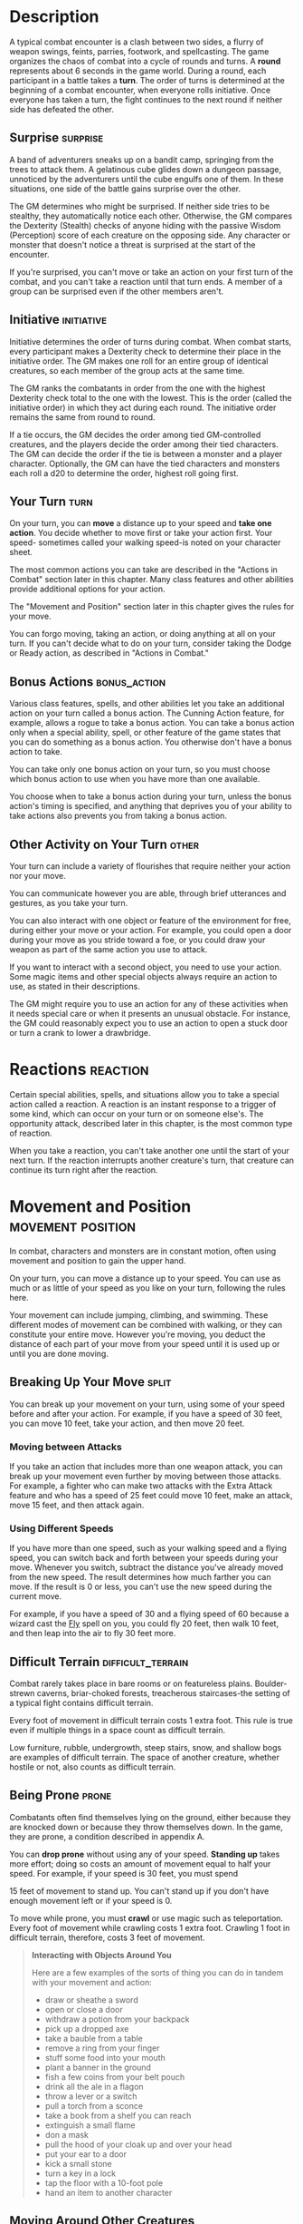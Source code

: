 #+STARTUP: content showstars indent
#+FILETAGS: combat

* Description
A typical combat encounter is a clash between two sides, a flurry of
weapon swings, feints, parries, footwork, and spellcasting. The game
organizes the chaos of combat into a cycle of rounds and turns. A
*round* represents about 6 seconds in the game world. During a round,
each participant in a battle takes a *turn*. The order of turns is
determined at the beginning of a combat encounter, when everyone rolls
initiative. Once everyone has taken a turn, the fight continues to the
next round if neither side has defeated the other.

#+BEGIN_QUOTE
  * Combat Step by Step
    
  1. *Determine surprise.* The GM determines whether anyone involved in
     the combat encounter is surprised.
     
  2. *Establish positions.* The GM decides where all the characters and
     monsters are located. Given the adventurers' marching order or
     their stated positions in the room or other location, the GM
     figures out where the adversaries are̶how far away and in what
     direction.
     
  3. *Roll initiative.* Everyone involved in the combat encounter rolls
     initiative, determining the order of combatants' turns.
     
  4. *Take turns.* Each participant in the battle takes a turn in
     initiative order.
     
  5. *Begin the next round.* When everyone involved in the combat has
     had a turn, the round ends. Repeat step 4 until the fighting stops.
#+END_QUOTE

** Surprise                                                       :surprise:
A band of adventurers sneaks up on a bandit camp, springing from the
trees to attack them. A gelatinous cube glides down a dungeon passage,
unnoticed by the adventurers until the cube engulfs one of them. In
these situations, one side of the battle gains surprise over the other.

The GM determines who might be surprised. If neither side tries to be
stealthy, they automatically notice each other. Otherwise, the GM
compares the Dexterity (Stealth) checks of anyone hiding with the
passive Wisdom (Perception) score of each creature on the opposing side.
Any character or monster that doesn't notice a threat is surprised at
the start of the encounter.

If you're surprised, you can't move or take an action on your first turn
of the combat, and you can't take a reaction until that turn ends. A
member of a group can be surprised even if the other members aren't.

** Initiative                                                   :initiative:
Initiative determines the order of turns during combat. When combat
starts, every participant makes a Dexterity check to determine their
place in the initiative order. The GM makes one roll for an entire group
of identical creatures, so each member of the group acts at the same
time.

The GM ranks the combatants in order from the one with the highest
Dexterity check total to the one with the lowest. This is the order
(called the initiative order) in which they act during each round. The
initiative order remains the same from round to round.

If a tie occurs, the GM decides the order among tied GM-controlled
creatures, and the players decide the order among their tied characters.
The GM can decide the order if the tie is between a monster and a player
character. Optionally, the GM can have the tied characters and monsters
each roll a d20 to determine the order, highest roll going first.

** Your Turn                                                          :turn:
On your turn, you can *move* a distance up to your speed and *take one
action*. You decide whether to move first or take your action first.
Your speed- sometimes called your walking speed-is noted on your
character sheet.

The most common actions you can take are described in the "Actions in
Combat" section later in this chapter. Many class features and other
abilities provide additional options for your action.

The "Movement and Position" section later in this chapter gives the
rules for your move.

You can forgo moving, taking an action, or doing anything at all on your
turn. If you can't decide what to do on your turn, consider taking the
Dodge or Ready action, as described in "Actions in Combat."

** Bonus Actions                                              :bonus_action:
Various class features, spells, and other abilities let you take an
additional action on your turn called a bonus action. The Cunning Action
feature, for example, allows a rogue to take a bonus action. You can
take a bonus action only when a special ability, spell, or other feature
of the game states that you can do something as a bonus action. You
otherwise don't have a bonus action to take.

You can take only one bonus action on your turn, so you must choose
which bonus action to use when you have more than one available.

You choose when to take a bonus action during your turn, unless the
bonus action's timing is specified, and anything that deprives you of
your ability to take actions also prevents you from taking a bonus
action.

** Other Activity on Your Turn                                       :other:
Your turn can include a variety of flourishes that require neither your
action nor your move.

You can communicate however you are able, through brief utterances and
gestures, as you take your turn.

You can also interact with one object or feature of the environment for
free, during either your move or your action. For example, you could
open a door during your move as you stride toward a foe, or you could
draw your weapon as part of the same action you use to attack.

If you want to interact with a second object, you need to use your
action. Some magic items and other special objects always require an
action to use, as stated in their descriptions.

The GM might require you to use an action for any of these activities
when it needs special care or when it presents an unusual obstacle. For
instance, the GM could reasonably expect you to use an action to open a
stuck door or turn a crank to lower a drawbridge.

* Reactions                                                        :reaction:
Certain special abilities, spells, and situations allow you to take a
special action called a reaction. A reaction is an instant response to a
trigger of some kind, which can occur on your turn or on someone else's.
The opportunity attack, described later in this chapter, is the most
common type of reaction.

When you take a reaction, you can't take another one until the start of
your next turn. If the reaction interrupts another creature's turn, that
creature can continue its turn right after the reaction.

* Movement and Position                                   :movement:position:
In combat, characters and monsters are in constant motion, often using
movement and position to gain the upper hand.

On your turn, you can move a distance up to your speed. You can use as
much or as little of your speed as you like on your turn, following the
rules here.

Your movement can include jumping, climbing, and swimming. These
different modes of movement can be combined with walking, or they can
constitute your entire move. However you're moving, you deduct the
distance of each part of your move from your speed until it is used up
or until you are done moving.

** Breaking Up Your Move                                             :split:
You can break up your movement on your turn, using some of your speed
before and after your action. For example, if you have a speed of 30
feet, you can move 10 feet, take your action, and then move 20 feet.

*** Moving between Attacks
If you take an action that includes more than one weapon attack, you can
break up your movement even further by moving between those attacks. For
example, a fighter who can make two attacks with the Extra Attack
feature and who has a speed of 25 feet could move 10 feet, make an
attack, move 15 feet, and then attack again.

*** Using Different Speeds
If you have more than one speed, such as your walking speed and a flying
speed, you can switch back and forth between your speeds during your
move. Whenever you switch, subtract the distance you've already moved
from the new speed. The result determines how much farther you can move.
If the result is 0 or less, you can't use the new speed during the
current move.

For example, if you have a speed of 30 and a flying speed of 60 because
a wizard cast the [[file:10.spells.org::*Fly][Fly]] spell on you, you could fly 20 feet, then walk
10 feet, and then leap into the air to fly 30 feet more.

** Difficult Terrain                                     :difficult_terrain:
Combat rarely takes place in bare rooms or on featureless plains.
Boulder-strewn caverns, briar-choked forests, treacherous staircases-the
setting of a typical fight contains difficult terrain.

Every foot of movement in difficult terrain costs 1 extra foot. This
rule is true even if multiple things in a space count as difficult
terrain.

Low furniture, rubble, undergrowth, steep stairs, snow, and shallow bogs
are examples of difficult terrain. The space of another creature,
whether hostile or not, also counts as difficult terrain.

** Being Prone                                                       :prone:
Combatants often find themselves lying on the ground, either because
they are knocked down or because they throw themselves down. In the
game, they are prone, a condition described in appendix A.

You can *drop prone* without using any of your speed. *Standing up*
takes more effort; doing so costs an amount of movement equal to half
your speed. For example, if your speed is 30 feet, you must spend

15 feet of movement to stand up. You can't stand up if you don't have
enough movement left or if your speed is 0.

To move while prone, you must *crawl* or use magic such as
teleportation. Every foot of movement while crawling costs 1 extra foot.
Crawling 1 foot in difficult terrain, therefore, costs 3 feet of
movement.

#+BEGIN_QUOTE
  *Interacting with Objects Around You*

  Here are a few examples of the sorts of thing you can do in tandem
  with your movement and action:

  - draw or sheathe a sword
  - open or close a door
  - withdraw a potion from your backpack
  - pick up a dropped axe
  - take a bauble from a table
  - remove a ring from your finger
  - stuff some food into your mouth
  - plant a banner in the ground
  - fish a few coins from your belt pouch
  - drink all the ale in a flagon
  - throw a lever or a switch
  - pull a torch from a sconce
  - take a book from a shelf you can reach
  - extinguish a small flame
  - don a mask
  - pull the hood of your cloak up and over your head
  - put your ear to a door
  - kick a small stone
  - turn a key in a lock
  - tap the floor with a 10-foot pole
  - hand an item to another character
#+END_QUOTE

** Moving Around Other Creatures
You can move through a nonhostile creature's space. In contrast, you can
move through a hostile creature's space only if the creature is at least
two sizes larger or smaller than you. Remember that another creature's
space is difficult terrain for you.

Whether a creature is a friend or an enemy, you can't willingly end your
move in its space.

If you leave a hostile creature's reach during your move, you provoke an
opportunity attack, as explained later in the chapter.

** Flying Movement                                              :fly:flying:
Flying creatures enjoy many benefits of mobility, but they must also
deal with the danger of falling. If a flying creature is knocked prone,
has its speed reduced to 0, or is otherwise deprived of the ability to
move, the creature falls, unless it has the ability to hover or it is
being held aloft by magic, such as by the /fly/ spell.

** Creature Size                                                      :size:
Each creature takes up a different amount of space. The Size Categories
table shows how much space a creature of a particular size controls in
combat. Objects sometimes use the same size categories.

*** Table: Creature Size                                            :table:
| Size       | Space                  |
|------------+------------------------|
| Tiny       | 2 1/2 by 2 1/2 ft.     |
| Small      | 5 by 5 ft.             |
| Medium     | 5 by 5 ft.             |
| Large      | 10 by 10 ft.           |
| Huge       | 15 by 15 ft.           |
| Gargantuan | 20 by 20 ft. or larger |

*** Space                                                           :space:
A creature's space is the area in feet that it effectively controls in
combat, not an expression of its physical dimensions. A typical Medium
creature isn't 5 feet wide, for example, but it does control a space
that wide. If a Medium hobgoblin stands in a 5-foot wide doorway, other
creatures can't get through unless the hobgoblin lets them.

A creature's space also reflects the area it needs to fight effectively.
For that reason, there's a limit to the number of creatures that can
surround another creature in combat. Assuming Medium combatants, eight
creatures can fit in a 5-foot radius around another one.

Because larger creatures take up more space, fewer of them can surround
a creature. If four Large creatures crowd around a Medium or smaller
one, there's little room for anyone else. In contrast, as many as twenty
Medium creatures can surround a Gargantuan one.

**** Squeezing into a Smaller Space                              :squeeze:
A creature can squeeze through a space that is large enough for a
creature one size smaller than it. Thus, a Large creature can squeeze
through a passage that's only 5 feet wide. While squeezing through a
space, a creature must spend 1 extra foot for every foot it moves there,
and it has disadvantage on attack rolls and Dexterity saving throws.
Attack rolls against the creature have advantage while it's in the
smaller space.

* Actions in Combat                                          :action:actions:
When you take your action on your turn, you can take one of the actions
presented here, an action you gained from your class or a special
feature, or an action that you improvise. Many monsters have action
options of their own in their stat blocks.

When you describe an action not detailed elsewhere in the rules, the GM
tells you whether that action is possible and what kind of roll you need
to make, if any, to determine success or failure.

** Attack                                                           :attack:
The most common action to take in combat is the Attack action, whether
you are swinging a sword, firing an arrow from a bow, or brawling with
your fists.

With this action, you make one melee or ranged attack. See the "Making
an Attack" section for the rules that govern attacks.

Certain features, such as the Extra Attack feature of the fighter, allow
you to make more than one attack with this action.

** Cast a Spell                                                      :spell:
Spellcasters such as wizards and clerics, as well as many monsters, have
access to spells and can use them to great effect in combat. Each spell
has a casting time, which specifies whether the caster must use an
action, a reaction, minutes, or even hours to cast the spell. Casting a
spell is, therefore, not necessarily an action. Most spells do have a
casting time of 1 action, so a spellcaster often uses his or her action
in combat to cast such a spell.

** Dash                                                               :dash:
When you take the Dash action, you gain extra movement for the current
turn. The increase equals your speed, after applying any modifiers. With
a speed of 30 feet, for example, you can move up to 60 feet on your turn
if you dash.

Any increase or decrease to your speed changes this additional movement
by the same amount. If your speed of 30 feet is reduced to 15 feet, for
instance, you can move up to 30 feet this turn if you dash.

** Disengage                                                     :disengage:
If you take the Disengage action, your movement doesn't provoke
opportunity attacks for the rest of the turn.

** Dodge                                                             :dodge:
When you take the Dodge action, you focus entirely on avoiding attacks.
Until the start of your next turn, any attack roll made against you has
disadvantage if you can see the attacker, and you make Dexterity saving
throws with advantage. You lose this benefit if you are incapacitated
(as explained in appendix A) or if your speed drops to 0.

** Help                                                               :help:
You can lend your aid to another creature in the completion of a task.
When you take the Help action, the creature you aid gains advantage on
the next ability check it makes to perform the task you are helping
with, provided that it makes the check before the start of your next
turn.

Alternatively, you can aid a friendly creature in attacking a creature
within 5 feet of you. You feint, distract the target, or in some other
way team up to make your ally's attack more effective. If your ally
attacks the target before your next turn, the first attack roll is made
with advantage.

** Hide                                                               :hide:
When you take the Hide action, you make a Dexterity (Stealth) check in
an attempt to hide, following the rules for hiding. If you succeed, you
gain certain benefits, as described in the "Unseen Attackers and
Targets" section later in this chapter.

** Ready                                                             :ready:
Sometimes you want to get the jump on a foe or wait for a particular
circumstance before you act. To do so, you can take the Ready action on
your turn, which lets you act using your reaction before the start of
your next turn.

First, you decide what perceivable circumstance will trigger your
reaction. Then, you choose the action you will take in response to that
trigger, or you choose to move up to your speed in response to it.
Examples include "If the cultist steps on the trapdoor, I'll pull the
lever that opens it," and "If the goblin steps next to me, I move away."

When the trigger occurs, you can either take your reaction right after
the trigger finishes or ignore the trigger. Remember that you can take
only one reaction per round.

When you ready a spell, you cast it as normal but hold its energy, which
you release with your reaction when the trigger occurs. To be readied, a
spell must have a casting time of 1 action, and holding onto the spell's
magic requires concentration. If your concentration is broken, the spell
dissipates without taking effect. For example, if you are concentrating
on the [[file:10.spells.org::*Web][Web]] spell and ready [[file:10.spells.org::*Magic Missile][Magic Missile]], your /web/ spell ends, and
if you take damage before you release /magic missile/ with your
reaction, your concentration might be broken.

** Search                                                           :search:
When you take the Search action, you devote your attention to finding
something. Depending on the nature of your search, the GM might have you
make a Wisdom (Perception) check or an Intelligence (Investigation)
check.

** Use an Object                                                :use:object:
You normally interact with an object while doing something else, such as
when you draw a sword as part of an attack. When an object requires your
action for its use, you take the Use an Object action. This action is
also useful when you want to interact with more than one object on your
turn.

* Making an Attack                                         :attacking:attack:
Whether you're striking with a melee weapon, firing a weapon at range,
or making an attack roll as part of a spell, an attack has a simple
structure.

- *Choose a target*. Pick a target within your attack's *Range:* a
  creature, an object, or a location.
  
- *Determine modifiers*. The GM determines whether the target has cover
  and whether you have advantage or disadvantage against the target. In
  addition, spells, special abilities, and other effects can apply
  penalties or bonuses to your attack roll.
  
- *Resolve the attack*. You make the attack roll. On a hit, you roll
  damage, unless the particular attack has rules that specify otherwise.
  Some attacks cause special effects in addition to or instead of
  damage.

If there's ever any question whether something you're doing counts as an
attack, the rule is simple: if you're making an attack roll, you're
making an attack.

** Attack Rolls                                                       :roll:
When you make an attack, your attack roll determines whether the attack
hits or misses. To make an attack roll, roll a d20 and add the
appropriate modifiers. If the total of the roll plus modifiers equals or
exceeds the target's Armor Class (AC), the attack hits. The AC of a
character is determined at character creation, whereas the AC of a
monster is in its stat block.

*** Modifiers to the Roll                                    :mod:modifier:
When a character makes an attack roll, the two most common modifiers to
the roll are an ability modifier and the character's proficiency bonus.
When a monster makes an attack roll, it uses whatever modifier is
provided in its stat block.

*/Ability Modifier./* The ability modifier used for a melee weapon
attack is Strength, and the ability modifier used for a ranged weapon
attack is Dexterity. Weapons that have the finesse or thrown property
break this rule.

Some spells also require an attack roll. The ability modifier used for a
spell attack depends on the spellcasting ability of the spellcaster.

*/Proficiency Bonus./* You add your proficiency bonus to your attack
roll when you attack using a weapon with which you have proficiency, as
well as when you attack with a spell.

*** Rolling 1 or 20                            :crit:success:fail:critical:
Sometimes fate blesses or curses a combatant, causing the novice to hit
and the veteran to miss.

If the d20 roll for an attack is a 20, the attack hits regardless of any
modifiers or the target's AC. This is called a critical hit, which is
explained later in this chapter.

If the d20 roll for an attack is a 1, the attack misses regardless of
any modifiers or the target's AC.

** Unseen Attackers and Targets                                     :unseen:
Combatants often try to escape their foes' notice by hiding, casting the
invisibility spell, or lurking in darkness.

When you attack a target that you can't see, you have disadvantage on
the attack roll. This is true whether you're guessing the target's
location or you're targeting a creature you can hear but not see. If the
target isn't in the location you targeted, you automatically miss, but
the GM typically just says that the attack missed, not whether you
guessed the target's location correctly.

When a creature can't see you, you have advantage on attack rolls
against it. If you are hidden-both unseen and unheard-when you make an
attack, you give away your location when the attack hits or misses.

** Ranged Attacks                                                   :ranged:
When you make a ranged attack, you fire a bow or a crossbow, hurl a
handaxe, or otherwise send projectiles to strike a foe at a distance. A
monster might shoot spines from its tail. Many spells also involve
making a ranged attack.

*** Range
You can make ranged attacks only against targets within a specified
range.

If a ranged attack, such as one made with a spell, has a single range,
you can't attack a target beyond this range.

Some ranged attacks, such as those made with a longbow or a shortbow,
have two ranges. The smaller number is the normal range, and the larger
number is the long range. Your attack roll has disadvantage when your
target is beyond normal range, and you can't attack a target beyond the
long range.

*** Ranged Attacks in Close Combat
Aiming a ranged attack is more difficult when a foe is next to you. When
you make a ranged attack with a weapon, a spell, or some other means,
you have disadvantage on the attack roll if you are within 5 feet of a
hostile creature who can see you and who isn't incapacitated.

** Melee Attacks                                                     :melee:
Used in hand-to-hand combat, a melee attack allows you to attack a foe
within your reach. A melee attack typically uses a handheld weapon such
as a sword, a warhammer, or an axe. A typical monster makes a melee
attack when it strikes with its claws, horns, teeth, tentacles, or other
body part. A few spells also involve making a melee attack.

Most creatures have a 5-foot *reach* and can thus attack targets within
5 feet of them when making a melee attack. Certain creatures (typically
those larger than Medium) have melee attacks with a greater reach than 5
feet, as noted in their descriptions.

Instead of using a weapon to make a melee weapon attack, you can use an
*unarmed strike*: a punch, kick, head-butt, or similar forceful blow
(none of which count as weapons). On a hit, an unarmed strike deals
bludgeoning damage equal to 1 + your Strength modifier. You are
proficient with your unarmed strikes.

#+BEGIN_QUOTE
  */Contests in Combat/*

  Battle often involves pitting your prowess against that of your foe.
  Such a challenge is represented by a contest. This section includes
  the most common contests that require an action in combat: grappling
  and shoving a creature. The GM can use these contests as models for
  improvising others.
#+END_QUOTE

**** Opportunity Attacks                                     :opportunity:
In a fight, everyone is constantly watching for a chance to strike an
enemy who is fleeing or passing by. Such a strike is called an
opportunity attack.

You can make an opportunity attack when a hostile creature that you can
see moves out of your reach. To make the opportunity attack, you use
your reaction to make one melee attack against the provoking creature.
The attack occurs right before the creature leaves your reach.

You can avoid provoking an opportunity attack by taking the Disengage
action. You also don't provoke an opportunity attack when you teleport
or when someone or something moves you without using your movement,
action, or reaction. For example, you don't provoke an opportunity
attack if an explosion hurls you out of a foe's reach or if gravity
causes you to fall past an enemy.

*** Two-Weapon Fighting                             :duel_wield:two_weapon:
When you take the Attack action and attack with a light melee weapon
that you're holding in one hand, you can use a bonus action to attack
with a different light melee weapon that you're holding in the other
hand. You don't add your ability modifier to the damage of the bonus
attack, unless that modifier is negative.

If either weapon has the thrown property, you can throw the weapon,
instead of making a melee attack with it.

*** Grappling                                          :grapple:piggy_back:
When you want to grab a creature or wrestle with it, you can use the
Attack action to make a special melee attack, a grapple. If you're able
to make multiple attacks with the Attack action, this attack replaces
one of them.

The target of your grapple must be no more than one size larger than you
and must be within your reach. Using at least one free hand, you try to
seize the target by making a grapple check instead of an attack roll: a
Strength (Athletics) check contested by the target's Strength
(Athletics) or Dexterity (Acrobatics) check (the target chooses the
ability to use). You succeed automatically if the target is
incapacitated. If you succeed, you subject the target to the grappled
condition (see appendix ##). The condition specifies the things that end
it, and you can release the target whenever you like (no action
required).

**** Escaping a Grapple
A grappled creature can use its action to
escape. To do so, it must succeed on a Strength (Athletics) or Dexterity
(Acrobatics) check contested by your Strength (Athletics) check.

**** Moving a Grappled Creature
When you move, you can drag or carry the
grappled creature with you, but your speed is halved, unless the
creature is two or more sizes smaller than you.

*** Shoving a Creature                                      :shove:shoving:
Using the Attack action, you can make a special melee attack to shove a
creature, either to knock it prone or push it away from you. If you're
able to make multiple attacks with the Attack action, this attack
replaces one of them.

The target must be no more than one size larger than you and must be
within your reach. Instead of making an attack roll, you make a Strength
(Athletics) check contested by the target's Strength (Athletics) or
Dexterity (Acrobatics) check (the target chooses the ability to use).
You succeed automatically if the target is incapacitated. If you
succeed, you either knock the target prone or push it 5 feet away from
you.

** Cover                                                             :cover:
Walls, trees, creatures, and other obstacles can provide cover during
combat, making a target more difficult to harm. A target can benefit
from cover only when an attack or other effect originates on the
opposite side of the cover.

There are three degrees of cover. If a target is behind multiple sources
of cover, only the most protective degree of cover applies; the degrees
aren't added together. For example, if a target is behind a creature
that gives half cover and a tree trunk that gives three-quarters cover,
the target has three-quarters cover.

A target with *half cover* has a +2 bonus to AC and Dexterity saving
throws. A target has half cover if an obstacle blocks at least half of
its body. The obstacle might be a low wall, a large piece of furniture,
a narrow tree trunk, or a creature, whether that creature is an enemy or
a friend.

A target with *three-quarters cover* has a +5 bonus to AC and Dexterity
saving throws. A target has three-quarters cover if about three-quarters
of it is covered by an obstacle. The obstacle might be a portcullis, an
arrow slit, or a thick tree trunk.

A target with *total cover* can't be targeted directly by an attack or a
spell, although some spells can reach such a target by including it in
an area of effect. A target has total cover if it is completely
concealed by an obstacle.

** Damage and Healing                                  :damage:healing:heal:
Injury and the risk of death are constant companions of those who
explore fantasy gaming worlds. The thrust of a sword, a well-placed
arrow, or a blast of flame from a [[file:10.spells.org::*Fireball][Fireball]] spell all have the
potential to damage, or even kill, the hardiest of creatures.

*** Hit Points                                                      :hp:HP:
Hit points represent a combination of physical and mental durability,
the will to live, and luck. Creatures with more hit points are more
difficult to kill. Those with fewer hit points are more fragile.

A creature's current hit points (usually just called hit points) can be
any number from the creature's hit point maximum down to 0. This number
changes frequently as a creature takes damage or receives healing.

Whenever a creature takes damage, that damage is subtracted from its hit
points. The loss of hit points has no effect on a creature's
capabilities until the creature drops to 0 hit points.

*** Damage Rolls                                                     :roll:
Each weapon, spell, and harmful monster ability specifies the damage it
deals. You roll the damage die or dice, add any modifiers, and apply the
damage to your target. Magic weapons, special abilities, and other
factors can grant a bonus to damage. With a penalty, it is possible to
deal 0 damage, but never negative damage.

When attacking with a *weapon*, you add your ability modifier-the same
modifier used for the attack roll-to the damage. A *spell* tells you
which dice to roll for damage and whether to add any modifiers.

If a spell or other effect deals damage to *more than one target* at the
same time, roll the damage once for all of them. For example, when a
wizard casts [[file:10.spells.org::*Fireball][Fireball]] or a cleric casts [[file:10.spells.org::*Flame Strike][Flame Strike]], the spell's
damage is rolled once for all creatures caught in the blast.

*** Critical Hits                                           :crit:critical:
When you score a critical hit, you get to roll extra dice for the
attack's damage against the target. Roll all of the attack's damage dice
twice and add them together. Then add any relevant modifiers as normal.
To speed up play, you can roll all the damage dice at once.

For example, if you score a critical hit with a dagger, roll 2d4 for the
damage, rather than 1d4, and then add your relevant ability modifier. If
the attack involves other damage dice, such as from the rogue's Sneak
Attack feature, you roll those dice twice as well.

*** Damage Types                                                     :type:
Different attacks, damaging spells, and other harmful effects deal
different types of damage. Damage types have no rules of their own, but
other rules, such as damage resistance, rely on the types.

The damage types follow, with examples to help a GM assign a damage type
to a new effect.

**** Acid
The corrosive spray of a black dragon's breath and the
dissolving enzymes secreted by a black pudding deal acid damage.

**** Bludgeoning
Blunt force attacks-hammers, falling, constriction, and
the like-deal bludgeoning damage.

**** Cold
The infernal chill radiating from an ice devil's spear and the
frigid blast of a white dragon's breath deal cold damage.

**** Fire
Red dragons breathe fire, and many spells conjure flames to
deal fire damage.

**** Force
Force is pure magical energy focused into a damaging form.
Most effects that deal force damage are spells, including [[file:10.spells.org::*Magic Missile][Magic Missile]]
and [[file:10.spells.org::*Spiritual Weapon][Spiritual Weapon]].

**** Lightning
A [[file:10.spells.org::*Lightning Bolt][Lightning Bolt]] spell and a blue dragon's breath deal
lightning damage.

**** Necrotic
Necrotic damage, dealt by certain undead and a spell such
as [[file:10.spells.org::*Chill Touch][Chill Touch]], withers matter and even the soul.

**** Piercing
Puncturing and impaling attacks, including spears and
monsters' bites, deal piercing damage.

**** Poison
Venomous stings and the toxic gas of a green dragon's breath
deal poison damage.

**** Psychic
Mental abilities such as a mind flayer's psionic blast deal
psychic damage.

**** Radiant
Radiant damage, dealt by a cleric's [[file:10.spells.org::*Flame Strike][Flame Strike]] spell or
an angel's smiting weapon, sears the flesh like fire and overloads the
spirit with power.

**** Slashing
Swords, axes, and monsters' claws deal slashing damage.

**** Thunder
A concussive burst of sound, such as the effect of the
[[file:10.spells.org::*Thunderwave][Thunderwave]] spell, deals thunder damage.

*** Damage Resistance and Vulnerability          :resistance:vulnerability:
Some creatures and objects are exceedingly difficult or unusually easy
to hurt with certain types of damage.

If a creature or an object has *resistance* to a damage type, damage of
that type is halved against it. If a creature or an object has
*vulnerability* to a damage type, damage of that type is doubled against
it.

Resistance and then vulnerability are applied after all other modifiers
to damage. For example, a creature has resistance to bludgeoning damage
and is hit by an attack that deals 25 bludgeoning damage. The creature
is also within a magical aura that reduces all damage by 5. The 25
damage is first reduced by 5 and then halved, so the creature takes 10
damage.

Multiple instances of resistance or vulnerability that affect the same
damage type count as only one instance. For example, if a creature has
resistance to fire damage as well as resistance to all nonmagical
damage, the damage of a nonmagical fire is reduced by half against the
creature, not reduced by three-quarters.

*** Healing
Unless it results in death, damage isn't permanent. Even death is
reversible through powerful magic. Rest can restore a creature's hit
points, and magical methods such as a [[file:10.spells.org::*Cure Wounds][Cure Wounds]] spell or a /potion
of healing/ can remove damage in an instant.

When a creature receives healing of any kind, hit points regained are
added to its current hit points. A creature's hit points can't exceed
its hit point maximum, so any hit points regained in excess of this
number are lost. For example, a druid grants a ranger 8 hit points of
healing. If the ranger has 14 current hit points and has a hit point
maximum of 20, the ranger regains 6 hit points from the druid, not 8.

A creature that has died can't regain hit points until magic such as the
[[file:10.spells.org::*Revivify][Revivify]] spell has restored it to life.

*** Dropping to 0 Hit Points                              :unconscious:0hp:
When you drop to 0 hit points, you either die outright or fall
unconscious, as explained in the following sections.

*** Instant Death                                           :death:instant:
Massive damage can kill you instantly. When damage reduces you to 0 hit
points and there is damage remaining, you die if the remaining damage
equals or exceeds your hit point maximum.

For example, a cleric with a maximum of 12 hit points currently has 6
hit points. If she takes 18 damage from an attack, she is reduced to 0
hit points, but 12 damage remains. Because the remaining damage equals
her hit point maximum, the cleric dies.

*** Falling Unconscious                                       :unconscious:
If damage reduces you to 0 hit points and fails to kill you, you fall
unconscious (see appendix ##). This unconsciousness ends if you regain
any hit points.

*** Death Saving Throws                                :death:saving_throw:
Whenever you start your turn with 0 hit points, you must make a special
saving throw, called a death saving throw, to determine whether you
creep closer to death or hang onto life. Unlike other saving throws,
this one isn't tied to any ability score. You are in the hands of fate
now, aided only by spells and features that improve your chances of
succeeding on a saving throw.

Roll a d20. If the roll is 10 or higher, you succeed. Otherwise, you
fail. A success or failure has no effect by itself. On your third
success, you become stable (see below). On your third failure, you die.
The successes and failures don't need to be consecutive; keep track of
both until you collect three of a kind. The number of both is reset to
zero when you regain any hit points or become stable.

*/Rolling 1 or 20/*. When you make a death saving throw and roll a 1 on
the d20, it counts as two failures. If you roll a 20 on the d20, you
regain 1 hit point.

*/Damage at 0 Hit Points/*. If you take any damage while you have 0 hit
points, you suffer a death saving throw failure. If the damage is from a
critical hit, you suffer two failures instead. If the damage equals or
exceeds your hit point maximum, you suffer instant death.

**** Stabilizing a Creature                                    :stabalize:
The best way to save a creature with 0 hit points is to heal it. If
healing is unavailable, the creature can at least be stabilized so that
it isn't killed by a failed death saving throw.

You can use your action to administer first aid to an unconscious
creature and attempt to stabilize it, which requires a successful DC 10
Wisdom (Medicine) check.

A *stable* creature doesn't make death saving throws, even though it has
0 hit points, but it does remain unconscious. The creature stops being
stable, and must start making death saving throws again, if it takes any
damage. A stable creature that isn't healed regains 1 hit point after
1d4 hours.

*** Monsters and Death                                      :death:monster:
Most GMs have a monster die the instant it drops to 0 hit points, rather
than having it fall unconscious and make death saving throws.

Mighty villains and special nonplayer characters are common exceptions;
the GM might have them fall unconscious and follow the same rules as
player characters.

** Knocking a Creature Out                           :unsonscious:knock_out:
Sometimes an attacker wants to incapacitate a foe, rather than deal a
killing blow. When an attacker reduces a creature to 0 hit points with a
melee attack, the attacker can knock the creature out. The attacker can
make this choice the instant the damage is dealt. The creature falls
unconscious and is stable.

** Temporary Hit Points                   :temp:temoporary:hp:HP:hit_points:
Some spells and special abilities confer temporary hit points to a
creature. Temporary hit points aren't actual hit points; they are a
buffer against damage, a pool of hit points that protect you from
injury.

When you have temporary hit points and take damage, the temporary hit
points are lost first, and any leftover damage carries over to your
normal hit points. For example, if you have 5 temporary hit points and
take 7 damage, you lose the temporary hit points and then take 2 damage.

Because temporary hit points are separate from your actual hit points,
they can exceed your hit point maximum. A character can, therefore, be
at full hit points and receive temporary hit points.

Healing can't restore temporary hit points, and they can't be added
together. If you have temporary hit points and receive more of them, you
decide whether to keep the ones you have or to gain the new ones. For
example, if a spell grants you 12 temporary hit points when you already
have 10, you can have 12 or 10, not 22.

If you have 0 hit points, receiving temporary hit points doesn't restore
you to consciousness or stabilize you. They can still absorb damage
directed at you while you're in that state, but only true healing can
save you.

Unless a feature that grants you temporary hit points has a duration,
they last until they're depleted or you finish a long rest.

* Mounted Combat                                              :mounted:mount:
A knight charging into battle on a warhorse, a wizard casting spells
from the back of a griffon, or a cleric soaring through the sky on a
pegasus all enjoy the benefits of speed and mobility that a mount can
provide.

A willing creature that is at least one size larger than you and that
has an appropriate anatomy can serve as a mount, using the following
rules.

** Mounting and Dismounting                                       :dismount:
Once during your move, you can mount a creature that is within 5 feet of
you or dismount. Doing so costs an amount of movement equal to half your
speed. For example, if your speed is 30 feet, you must spend 15 feet of
movement to mount a horse. Therefore, you can't mount it if you don't
have 15 feet of movement left or if your speed is 0.

If an effect moves your mount against its will while you're on it, you
must succeed on a DC 10 Dexterity saving throw or fall off the mount,
landing prone in a space within 5 feet of it. If you're knocked prone
while mounted, you must make the same saving throw.

If your mount is knocked prone, you can use your reaction to dismount it
as it falls and land on your feet. Otherwise, you are dismounted and
fall prone in a space within 5 feet it.

** Controlling a Mount                                             :control:
While you're mounted, you have two options. You can either control the
mount or allow it to act independently. Intelligent creatures, such as
dragons, act independently.

You can control a mount only if it has been trained to accept a rider.
Domesticated horses, donkeys, and similar creatures are assumed to have
such training. The initiative of a controlled mount changes to match
yours when you mount it. It moves as you direct it, and it has only
three action options: Dash, Disengage, and Dodge. A controlled mount can
move and act even on the turn that you mount it.

An independent mount retains its place in the initiative order. Bearing
a rider puts no restrictions on the actions the mount can take, and it
moves and acts as it wishes. It might flee from combat, rush to attack
and devour a badly injured foe, or otherwise act against your wishes.

In either case, if the mount provokes an opportunity attack while you're
on it, the attacker can target you or the mount.

* Underwater Combat                                              :underwater:
When adventurers pursue sahuagin back to their undersea homes, fight off
sharks in an ancient shipwreck, or find themselves in a flooded dungeon
room, they must fight in a challenging environment. Underwater the
following rules apply.

When making a *melee weapon attack*, a creature that doesn't have a
swimming speed (either natural or granted by magic) has disadvantage on
the attack roll unless the weapon is a dagger, javelin, shortsword,
spear, or trident.

A *ranged weapon attack* automatically misses a target beyond the
weapon's normal range. Even against a target within normal range, the
attack roll has disadvantage unless the weapon is a crossbow, a net, or
a weapon that is thrown like a javelin (including a spear, trident, or
dart).

Creatures and objects that are fully immersed in water have resistance
to fire damage.
